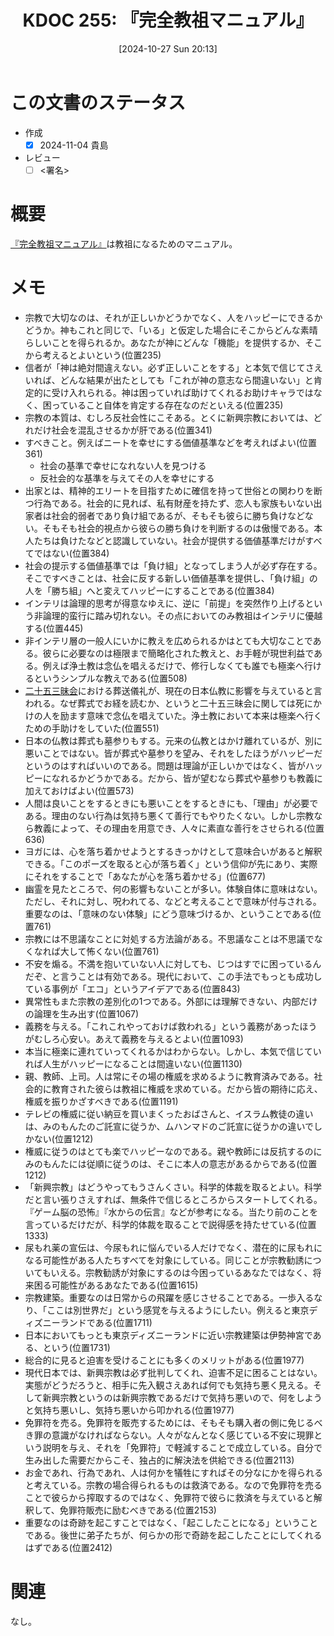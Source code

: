 :properties:
:ID: 20241027T201315
:mtime:    20241104194108
:ctime:    20241102175652
:end:
#+title:      KDOC 255: 『完全教祖マニュアル』
#+date:       [2024-10-27 Sun 20:13]
#+filetags:   :draft:book:
#+identifier: 20241027T201315

# (denote-rename-file-using-front-matter (buffer-file-name) 0)
# (save-excursion (while (re-search-backward ":draft" nil t) (replace-match "")))
# (flush-lines "^\\#\s.+?")

# ====ポリシー。
# 1ファイル1アイデア。
# 1ファイルで内容を完結させる。
# 常にほかのエントリとリンクする。
# 自分の言葉を使う。
# 参考文献を残しておく。
# 文献メモの場合は、感想と混ぜないこと。1つのアイデアに反する
# ツェッテルカステンの議論に寄与するか
# 頭のなかやツェッテルカステンにある問いとどのようにかかわっているか
# エントリ間の接続を発見したら、接続エントリを追加する。カード間にあるリンクの関係を説明するカード。
# アイデアがまとまったらアウトラインエントリを作成する。リンクをまとめたエントリ。
# エントリを削除しない。古いカードのどこが悪いかを説明する新しいカードへのリンクを追加する。
# 恐れずにカードを追加する。無意味の可能性があっても追加しておくことが重要。

# ====永久保存メモのルール。
# 自分の言葉で書く。
# 後から読み返して理解できる。
# 他のメモと関連付ける。
# ひとつのメモにひとつのことだけを書く。
# メモの内容は1枚で完結させる。
# 論文の中に組み込み、公表できるレベルである。

# ====価値があるか。
# その情報がどういった文脈で使えるか。
# どの程度重要な情報か。
# そのページのどこが本当に必要な部分なのか。

* この文書のステータス
- 作成
  - [X] 2024-11-04 貴島
- レビュー
  - [ ] <署名>
# (progn (kill-line -1) (insert (format "  - [X] %s 貴島" (format-time-string "%Y-%m-%d"))))

# 関連をつけた。
# タイトルがフォーマット通りにつけられている。
# 内容をブラウザに表示して読んだ(作成とレビューのチェックは同時にしない)。
# 文脈なく読めるのを確認した。
# おばあちゃんに説明できる。
# いらない見出しを削除した。
# タグを適切にした。
# すべてのコメントを削除した。
* 概要
:LOGBOOK:
CLOCK: [2024-11-04 Mon 17:26]--[2024-11-04 Mon 17:51] =>  0:25
CLOCK: [2024-10-27 Sun 23:46]--[2024-10-28 Mon 00:11] =>  0:25
CLOCK: [2024-10-27 Sun 21:38]--[2024-10-27 Sun 22:03] =>  0:25
CLOCK: [2024-10-27 Sun 20:14]--[2024-10-27 Sun 20:39] =>  0:25
:END:
# 本文(タイトルをつける)。
[[https://amzn.to/3YIlAOk][『完全教祖マニュアル』]]は教祖になるためのマニュアル。
* メモ

- 宗教で大切なのは、それが正しいかどうかでなく、人をハッピーにできるかどうか。神もこれと同じで、「いる」と仮定した場合にそこからどんな素晴らしいことを得られるか。あなたが神にどんな「機能」を提供するか、そこから考えるとよいという(位置235)
- 信者が「神は絶対間違えない。必ず正しいことをする」と本気で信じてさえいれば、どんな結果が出たとしても「これが神の意志なら間違いない」と肯定的に受け入れられる。神は困っていれば助けてくれるお助けキャラではなく、困っていること自体を肯定する存在なのだといえる(位置235)
- 宗教の本質は、むしろ反社会性にこそある。とくに新興宗教においては、どれだけ社会を混乱させるかが肝である(位置341)
- すべきこと。例えばニートを幸せにする価値基準などを考えればよい(位置361)
  - 社会の基準で幸せになれない人を見つける
  - 反社会的な基準を与えてその人を幸せにする
- 出家とは、精神的エリートを目指すために確信を持って世俗との関わりを断つ行為である。社会的に見れば、私有財産を持たず、恋人も家族もいない出家者は社会的弱者であり負け組であるが、そもそも彼らに勝ち負けなどない。そもそも社会的視点から彼らの勝ち負けを判断するのは傲慢である。本人たちは負けたなどと認識していない。社会が提供する価値基準だけがすべてではない(位置384)
- 社会の提示する価値基準では「負け組」となってしまう人が必ず存在する。そこですべきことは、社会に反する新しい価値基準を提供し、「負け組」の人を「勝ち組」へと変えてハッピーにすることである(位置384)
- インテリは論理的思考が得意なゆえに、逆に「前提」を突然作り上げるという非論理的蛮行に踏み切れない。その点においてのみ教祖はインテリに優越する(位置445)
- 非インテリ層の一般人にいかに教えを広められるかはとても大切なことである。彼らに必要なのは極限まで簡略化された教えと、お手軽が現世利益である。例えば浄土教は念仏を唱えるだけで、修行しなくても誰でも極楽へ行けるというシンプルな教えである(位置508)
- [[https://ja.wikipedia.org/wiki/%E4%BA%8C%E5%8D%81%E4%BA%94%E4%B8%89%E6%98%A7%E4%BC%9A][二十五三昧会]]における葬送儀礼が、現在の日本仏教に影響を与えていると言われる。なぜ葬式でお経を読むか、というと二十五三昧会に関しては死にかけの人を励ます意味で念仏を唱えていた。浄土教において本来は極楽へ行くための手助けをしていた(位置551)
- 日本の仏教は葬式も墓参りもする。元来の仏教とはかけ離れているが、別に悪いことではない。皆が葬式や墓参りを望み、それをしたほうがハッピーだというのはすればいいのである。問題は理論が正しいかではなく、皆がハッピーになれるかどうかである。だから、皆が望むなら葬式や墓参りも教義に加えておけばよい(位置573)
- 人間は良いことをするときにも悪いことをするときにも、「理由」が必要である。理由のない行為は気持ち悪くて善行でもやりたくない。しかし宗教なら教義によって、その理由を用意でき、人々に素直な善行をさせられる(位置636)
- ヨガには、心を落ち着かせようとするきっかけとして意味合いがあると解釈できる。「このポーズを取ると心が落ち着く」という信仰が先にあり、実際にそれをすることで「あなたが心を落ち着かせる」(位置677)
- 幽霊を見たところで、何の影響もないことが多い。体験自体に意味はない。ただし、それに対し、呪われてる、などと考えることで意味が付与される。重要なのは、「意味のない体験」にどう意味づけるか、ということである(位置761)
- 宗教には不思議なことに対処する方法論がある。不思議なことは不思議でなくなれば大して怖くない(位置761)
- 不安を煽る。不満を抱いていない人に対しても、じつはすでに困っているんだぞ、と言うことは有効である。現代において、この手法でもっとも成功している事例が「エコ」というアイデアである(位置843)
- 異常性もまた宗教の差別化の1つである。外部には理解できない、内部だけの論理を生み出す(位置1067)
- 義務を与える。「これこれやっておけば救われる」という義務があったほうがむしろ心安い。あえて義務を与えるとよい(位置1093)
- 本当に極楽に連れていってくれるかはわからない。しかし、本気で信じていれば人生がハッピーになることは間違いない(位置1130)
- 親、教師、上司。人は常にその場の権威を求めるように教育済みである。社会的に教育された彼らは教祖に権威を求めている。だから皆の期待に応え、権威を振りかざすべきである(位置1191)
- テレビの権威に従い納豆を買いまくったおばさんと、イスラム教徒の違いは、みのもんたのご託宣に従うか、ムハンマドのご託宣に従うかの違いでしかない(位置1212)
- 権威に従うのはとても楽でハッピーなのである。親や教師には反抗するのにみのもんたには従順に従うのは、そこに本人の意志があるからである(位置1212)
- 「新興宗教」はどうやってもうさんくさい。科学的体裁を取るとよい。科学だと言い張りさえすれば、無条件で信じるところからスタートしてくれる。『ゲーム脳の恐怖』『水からの伝言』などが参考になる。当たり前のことを言っているだけだが、科学的体裁を取ることで説得感を持たせている(位置1333)
- 尿もれ薬の宣伝は、今尿もれに悩んでいる人だけでなく、潜在的に尿もれになる可能性がある人たちすべてを対象にしている。同じことが宗教勧誘についてもいえる。宗教勧誘が対象にするのは今困っているあなたではなく、将来困る可能性があるあなたである(位置1615)
- 宗教建築。重要なのは日常からの飛躍を感じさせることである。一歩入るなり、「ここは別世界だ」という感覚を与えるようにしたい。例えると東京ディズニーランドである(位置1711)
- 日本においてもっとも東京ディズニーランドに近い宗教建築は伊勢神宮である、という(位置1731)
- 総合的に見ると迫害を受けることにも多くのメリットがある(位置1977)
- 現代日本では、新興宗教は必ず批判してくれ、迫害不足に困ることはない。実態がどうだろうと、相手に先入観さえあれば何でも気持ち悪く見える。そして新興宗教というのは新興宗教であるだけで気持ち悪いので、何をしようと気持ち悪いし、気持ち悪いから叩かれる(位置1977)
- 免罪符を売る。免罪符を販売するためには、そもそも購入者の側に免じるべき罪の意識がなければならない。人々がなんとなく感じている不安に現罪という説明を与え、それを「免罪符」で軽減することで成立している。自分で生み出した需要だからこそ、独占的に解決法を供給できる(位置2113)
- お金であれ、行為であれ、人は何かを犠牲にすればその分なにかを得られると考えている。宗教の場合得られるものは救済である。なので免罪符を売ることで彼らから搾取するのではなく、免罪符で彼らに救済を与えていると解釈して、免罪符販売に励むべきである(位置2153)
- 重要なのは奇跡を起こすことではなく、「起こしたことになる」ということである。後世に弟子たちが、何らかの形で奇跡を起こしたことにしてくれるはずである(位置2412)

* 関連
なし。
# 関連するエントリ。なぜ関連させたか理由を書く。意味のあるつながりを意識的につくる。
# この事実は自分のこのアイデアとどう整合するか。
# この現象はあの理論でどう説明できるか。
# ふたつのアイデアは互いに矛盾するか、互いを補っているか。
# いま聞いた内容は以前に聞いたことがなかったか。
# メモ y についてメモ x はどういう意味か。
